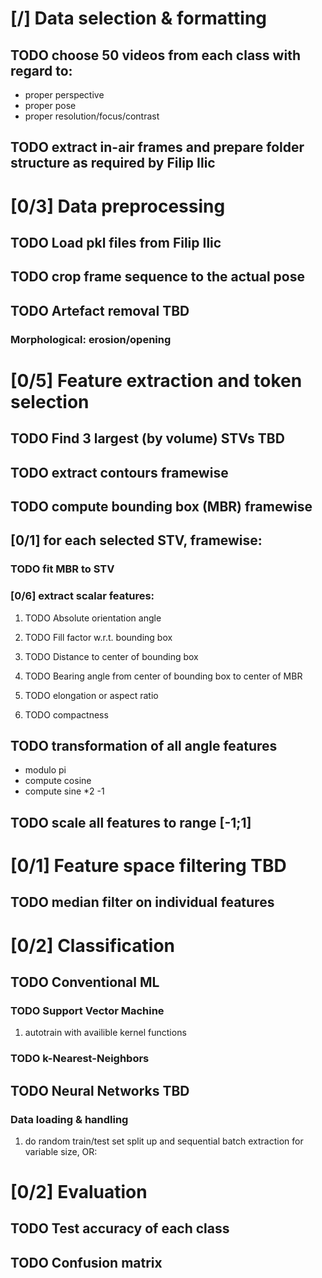 * [/] Data selection & formatting
** TODO choose 50 videos from each class with regard to:
   - proper perspective
   - proper pose
   - proper resolution/focus/contrast
** TODO extract in-air frames and prepare folder structure as required by Filip Ilic
* [0/3] Data preprocessing
** TODO Load pkl files from Filip Ilic
** TODO crop frame sequence to the actual pose
** TODO Artefact removal												:TBD:
*** Morphological: erosion/opening
* [0/5] Feature extraction and token selection
** TODO Find 3 largest (by volume) STVs									:TBD:
** TODO extract contours framewise
** TODO compute bounding box (MBR) framewise
** [0/1] for each selected STV, framewise:
*** TODO fit MBR to STV
*** [0/6] extract scalar features:
**** TODO Absolute orientation angle
**** TODO Fill factor w.r.t. bounding box
**** TODO Distance to center of bounding box
**** TODO Bearing angle from center of bounding box to center of MBR
**** TODO elongation or aspect ratio
**** TODO compactness
** TODO transformation of all angle features
   - modulo pi
   - compute cosine
   - compute sine *2 -1
** TODO scale all features to range [-1;1]
* [0/1] Feature space filtering											:TBD:
** TODO median filter on individual features
* [0/2] Classification
** TODO Conventional ML
*** TODO Support Vector Machine
**** autotrain with availible kernel functions
*** TODO k-Nearest-Neighbors
** TODO Neural Networks													:TBD:
*** Data loading & handling
**** do random train/test set split up and sequential batch extraction for variable size, OR:
* [0/2] Evaluation
** TODO Test accuracy of each class
** TODO Confusion matrix
